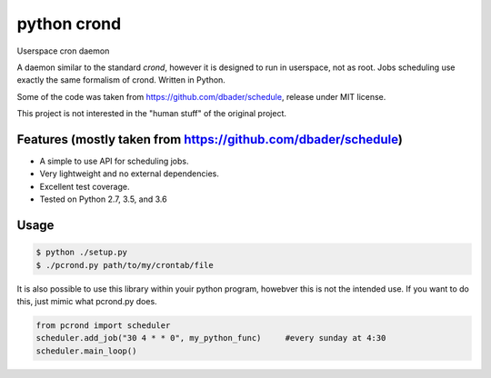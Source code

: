 python crond
============
.. image:: https://api.travis-ci.org/luca-vercelli/schedule.svg?branch=master
        :target: https://travis-ci.org/luca-vercelli/pcrond

.. image:: https://coveralls.io/repos/luca-vercelli/pcrond/badge.svg?branch=master
        :target: https://coveralls.io/r/luca-vercelli/pcrond


Userspace cron daemon

A daemon similar to the standard `crond`, however it is designed to run in userspace, not as root.
Jobs scheduling use exactly the same formalism of crond.
Written in Python.

Some of the code was taken from https://github.com/dbader/schedule, release under MIT license.

This project is not interested in the "human stuff" of the original project.



Features (mostly taken from https://github.com/dbader/schedule)
---------------------------------------------------------------
- A simple to use API for scheduling jobs.
- Very lightweight and no external dependencies.
- Excellent test coverage.
- Tested on Python 2.7, 3.5, and 3.6

Usage
-----

.. code-block:: bash

    $ python ./setup.py
    $ ./pcrond.py path/to/my/crontab/file
    

It is also possible to use this library within youir python program, howebver this is not the intended use.
If you want to do this, just mimic what pcrond.py does.

.. code-block:: python

    from pcrond import scheduler
    scheduler.add_job("30 4 * * 0", my_python_func)     #every sunday at 4:30
    scheduler.main_loop()

    
